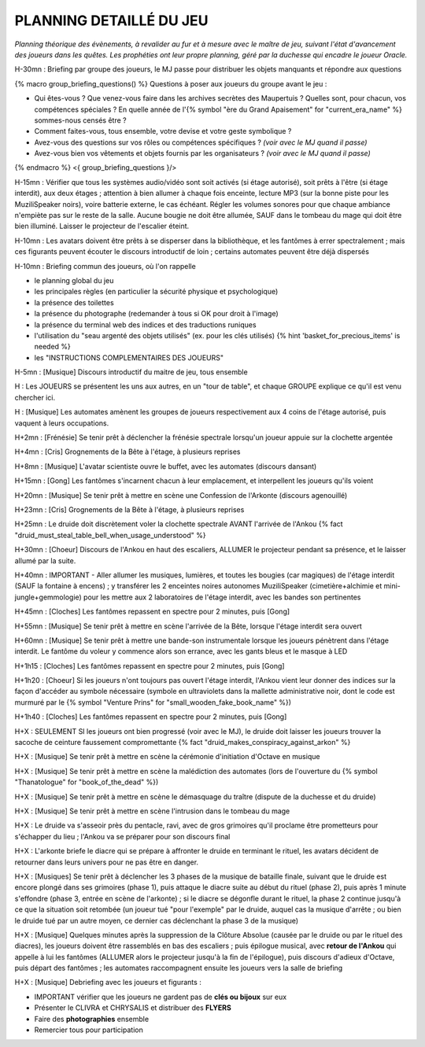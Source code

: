 PLANNING DETAILLÉ DU JEU
==============================

*Planning théorique des évènements, à revalider au fur et à mesure avec le maître de jeu, suivant l'état d'avancement des joueurs dans les quêtes. Les prophéties ont leur propre planning, géré par la duchesse qui encadre le joueur Oracle.*

H-30mn : Briefing par groupe des joueurs, le MJ passe pour distribuer les objets manquants et répondre aux questions

{% macro group_briefing_questions() %}
Questions à poser aux joueurs du groupe avant le jeu :

- Qui êtes-vous ? Que venez-vous faire dans les archives secrètes des Maupertuis ? Quelles sont, pour chacun, vos compétences spéciales ? En quelle année de l'{% symbol "ère du Grand Apaisement" for "current_era_name" %} sommes-nous censés être ?
- Comment faites-vous, tous ensemble, votre devise et votre geste symbolique ?
- Avez-vous des questions sur vos rôles ou compétences spécifiques ? *(voir avec le MJ quand il passe)*
- Avez-vous bien vos vêtements et objets fournis par les organisateurs ? *(voir avec le MJ quand il passe)*
{% endmacro %}
<{ group_briefing_questions }/>

H-15mn : Vérifier que tous les systèmes audio/vidéo sont soit activés (si étage autorisé), soit prêts à l'être (si étage interdit), aux deux étages ; attention à bien allumer à chaque fois enceinte, lecture MP3 (sur la bonne piste pour les MuziliSpeaker noirs), voire batterie externe, le cas échéant. Régler les volumes sonores pour que chaque ambiance n'empiète pas sur le reste de la salle. Aucune bougie ne doit être allumée, SAUF dans le tombeau du mage qui doit être bien illuminé. Laisser le projecteur de l'escalier éteint.

H-10mn : Les avatars doivent être prêts à se disperser dans la bibliothèque, et les fantômes à errer spectralement ; mais ces figurants peuvent écouter le discours introductif de loin ; certains automates peuvent être déjà dispersés

H-10mn : Briefing commun des joueurs, où l'on rappelle

- le planning global du jeu
- les principales règles (en particulier la sécurité physique et psychologique)
- la présence des toilettes
- la présence du photographe (redemander à tous si OK pour droit à l'image)
- la présence du terminal web des indices et des traductions runiques
- l'utilisation du "seau argenté des objets utilisés" (ex. pour les clés utilisés) {% hint 'basket_for_precious_items' is needed %}
- les "INSTRUCTIONS COMPLEMENTAIRES DES JOUEURS"

H-5mn : [Musique] Discours introductif du maitre de jeu, tous ensemble

H : Les JOUEURS se présentent les uns aux autres, en un "tour de table", et chaque GROUPE explique ce qu'il est venu chercher ici.

H : [Musique] Les automates amènent les groupes de joueurs respectivement aux 4 coins de l'étage autorisé, puis vaquent à leurs occupations.

H+2mn : [Frénésie] Se tenir prêt à déclencher la frénésie spectrale lorsqu'un joueur appuie sur la clochette argentée

H+4mn : [Cris] Grognements de la Bête à l'étage, à plusieurs reprises

H+8mn : [Musique] L'avatar scientiste ouvre le buffet, avec les automates (discours dansant)

H+15mn : [Gong] Les fantômes s'incarnent chacun à leur emplacement, et interpellent les joueurs qu'ils voient

H+20mn : [Musique] Se tenir prêt à mettre en scène une Confession de l'Arkonte (discours agenouillé)

H+23mn : [Cris] Grognements de la Bête à l'étage, à plusieurs reprises

H+25mn : Le druide doit discrètement voler la clochette spectrale AVANT l'arrivée de l'Ankou {% fact "druid_must_steal_table_bell_when_usage_understood" %}

H+30mn : [Choeur] Discours de l'Ankou en haut des escaliers, ALLUMER le projecteur pendant sa présence, et le laisser allumé par la suite.

H+40mn : IMPORTANT - Aller allumer les musiques, lumières, et toutes les bougies (car magiques) de l'étage interdit (SAUF la fontaine à encens) ; y transférer les 2 enceintes noires autonomes MuziliSpeaker (cimetière+alchimie et mini-jungle+gemmologie) pour les mettre aux 2 laboratoires de l'étage interdit, avec les bandes son pertinentes

H+45mn : [Cloches] Les fantômes repassent en spectre pour 2 minutes, puis [Gong]

H+55mn : [Musique] Se tenir prêt à mettre en scène l'arrivée de la Bête, lorsque l'étage interdit sera ouvert

H+60mn : [Musique] Se tenir prêt à mettre une bande-son instrumentale lorsque les joueurs pénètrent dans l'étage interdit. Le fantôme du voleur y commence alors son errance, avec les gants bleus et le masque à LED

H+1h15 : [Cloches] Les fantômes repassent en spectre pour 2 minutes, puis [Gong]

H+1h20 : [Choeur] Si les joueurs n'ont toujours pas ouvert l'étage interdit, l'Ankou vient leur donner des indices sur la façon d'accéder au symbole nécessaire (symbole en ultraviolets dans la mallette administrative noir, dont le code est murmuré par le {% symbol "Venture Prins" for "small_wooden_fake_book_name" %})

H+1h40 : [Cloches] Les fantômes repassent en spectre pour 2 minutes, puis [Gong]

H+X : SEULEMENT SI les joueurs ont bien progressé (voir avec le MJ), le druide doit laisser les joueurs trouver la sacoche de ceinture faussement compromettante {% fact "druid_makes_conspiracy_against_arkon" %}

H+X : [Musique] Se tenir prêt à mettre en scène la cérémonie d'initiation d'Octave en musique

H+X : [Musique] Se tenir prêt à mettre en scène la malédiction des automates (lors de l'ouverture du {% symbol "Thanatologue" for "book_of_the_dead" %})

H+X : [Musique] Se tenir prêt à mettre en scène le démasquage du traître (dispute de la duchesse et du druide)

H+X : [Musique] Se tenir prêt à mettre en scène l'intrusion dans le tombeau du mage

H+X : Le druide va s'asseoir près du pentacle, ravi, avec de gros grimoires qu'il proclame être prometteurs pour s'échapper du lieu ; l'Ankou va se préparer pour son discours final

H+X : L'arkonte briefe le diacre qui se prépare à affronter le druide en terminant le rituel, les avatars décident de retourner dans leurs univers pour ne pas être en danger.

H+X : [Musiques] Se tenir prêt à déclencher les 3 phases de la musique de bataille finale, suivant que le druide est encore plongé dans ses grimoires (phase 1), puis attaque le diacre suite au début du rituel (phase 2), puis après 1 minute s'effondre (phase 3, entrée en scène de l'arkonte) ; si le diacre se dégonfle durant le rituel, la phase 2 continue jusqu'à ce que la situation soit retombée (un joueur tué "pour l'exemple" par le druide, auquel cas la musique d'arrête ; ou bien le druide tué par un autre moyen, ce dernier cas déclenchant la phase 3 de la musique)

H+X : [Musique] Quelques minutes après la suppression de la Clôture Absolue (causée par le druide ou par le rituel des diacres), les joueurs doivent être rassemblés en bas des escaliers ; puis épilogue musical, avec **retour de l'Ankou** qui appelle à lui les fantômes (ALLUMER alors le projecteur jusqu'à la fin de l'épilogue), puis discours d'adieux d'Octave, puis départ des fantômes ; les automates raccompagnent ensuite les joueurs vers la salle de briefing

H+X : [Musique] Debriefing avec les joueurs et figurants :

- IMPORTANT vérifier que les joueurs ne gardent pas de **clés ou bijoux** sur eux
- Présenter le CLIVRA et CHRYSALIS et distribuer des **FLYERS**
- Faire des **photographies** ensemble
- Remercier tous pour participation
